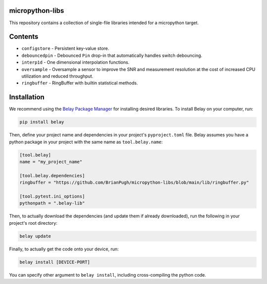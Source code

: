 |Python compat| |PyPi| |GHA tests| |Codecov report|

.. inclusion-marker-do-not-remove

micropython-libs
================

This repository contains a collection of single-file libraries intended for
a micropython target.

Contents
========

* ``configstore`` - Persistent key-value store.

* ``debouncedpin`` - Debounced ``Pin`` drop-in that automatically handles switch debouncing.

* ``interp1d`` - One dimensional interpolation functions.

* ``oversample`` - Oversample a sensor to improve the SNR and measurement resolution
  at the cost of increased CPU utilization and reduced throughput.

* ``ringbuffer`` - RingBuffer with builtin statistical methods.

Installation
============
We recommend using the `Belay Package Manager`_ for installing desired libraries.
To install Belay on your computer, run:

.. code-block:: bash

   pip install belay

Then, define your project name and dependencies in your project's ``pyproject.toml`` file. Belay assumes you have a python package in your project with the same name as ``tool.belay.name``:

.. code-block:: toml

   [tool.belay]
   name = "my_project_name"

   [tool.belay.dependencies]
   ringbuffer = "https://github.com/BrianPugh/micropython-libs/blob/main/lib/ringbuffer.py"

   [tool.pytest.ini_options]
   pythonpath = ".belay-lib"

Then, to actually download the dependencies (and update them if already downloaded), run the following in your project's root directory:

.. code-block:: bash

   belay update

Finally, to actually get the code onto your device, run:

.. code-block:: bash

   belay install [DEVICE-PORT]

You can specify other argument to ``belay install``, including cross-compiling the python code.


.. _Belay Package Manager: https://belay.readthedocs.io/en/latest/Package%20Manager.html
.. |GHA tests| image:: https://github.com/BrianPugh/micropython-libs/workflows/tests/badge.svg
   :target: https://github.com/BrianPugh/micropython-libs/actions?query=workflow%3Atests
   :alt: GHA Status
.. |Codecov report| image:: https://codecov.io/github/BrianPugh/micropython-libs/coverage.svg?branch=main
   :target: https://codecov.io/github/BrianPugh/micropython-libs?branch=main
   :alt: Coverage
.. |Python compat| image:: https://img.shields.io/badge/>=python-3.8-blue.svg
.. |PyPi| image:: https://img.shields.io/pypi/v/libs.svg
        :target: https://pypi.python.org/pypi/libs
